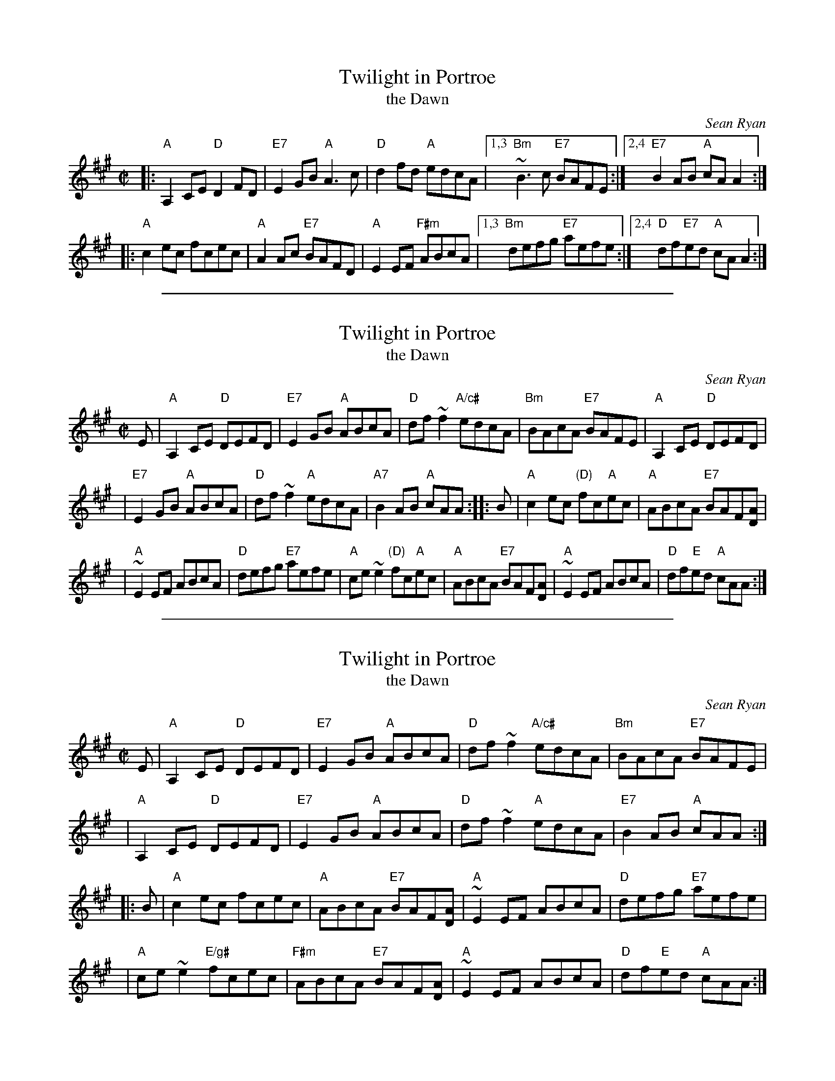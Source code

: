 X: 1
T: Twilight in Portroe
T: the Dawn
C: Sean Ryan
R: reel
D: De Dannan: Mist Covered Mountain.
Z: 2009 John Chambers <jc:trillian.mit.edu>
M: C|
L: 1/8
K: A
|: "A"A,2CE "D"D2FD | "E7"E2GB "A"A3c | "D"d2fd "A"edcA \
|1,3 "Bm"~B3c "E7"BAFE :|2,4 "E7"B2AB "A"cAA2 :|
|: "A"c2ec fcec | "A"A2Ac "E7"BAFD | "A"E2EF "F#m"ABcA \
|1,3 "Bm"defg "E7"aefe :|2,4 "D"df"E7"ed "A"cAA2 :|

%%sep 1 1 500
X: 2
T: Twilight in Portroe
T: the Dawn
C: Sean Ryan
D: De Dannan: Mist Covered Mountain.
Z: 2009 John Chambers <jc:trillian.mit.edu>
S: printed MS from Debbie Knight
R: reel
M: C|
L: 1/8
K: A
E \
| "A"A,2CE "D"DEFD \
| "E7"E2GB "A"ABcA \
| "D"df~f2 "A/c#"edcA \
| "Bm"BAcA "E7"BAFE \
| "A"A,2CE "D"DEFD |
| "E7"E2GB "A"ABcA \
| "D"df~f2 "A"edcA \
| "A7"B2AB "A"cAA :: B \
| "A"c2ec "(D)"fc"A"ec \
| "A"ABcA "E7"BAF[DA] |
| "A"~E2EF ABcA \
| "D"defg "E7"aefe \
| "A"ce~e2 "(D)"fc"A"ec \
| "A"ABcA "E7"BAF[DA] \
| "A"~E2EF ABcA \
| "D"df"E"ed "A"cAA :|

%%sep 1 1 500
X: 3
T: Twilight in Portroe
T: the Dawn
C: Sean Ryan
R: reel
D: De Dannan: Mist Covered Mountain.
Z: 2009 John Chambers <jc:trillian.mit.edu>
S: printed MS from Debbie Knight
M: C|
L: 1/8
K: A
E \
| "A"A,2CE "D"DEFD | "E7"E2GB "A"ABcA | "D"df~f2 "A/c#"edcA | "Bm"BAcA "E7"BAFE |
y3 \
| "A"A,2CE "D"DEFD | "E7"E2GB "A"ABcA | "D"df~f2 "A"edcA | "E7"B2AB "A"cAA :|
|: B \
| "A"c2ec fcec | "A"ABcA "E7"BAF[DA] | "A"~E2EF ABcA | "D"defg "E7"aefe |
y3 \
| "A"ce~e2 "E/g#"fcec | "F#m"ABcA "E7"BAF[DA] | "A"~E2EF ABcA | "D"df"E"ed "A"cAA :|
